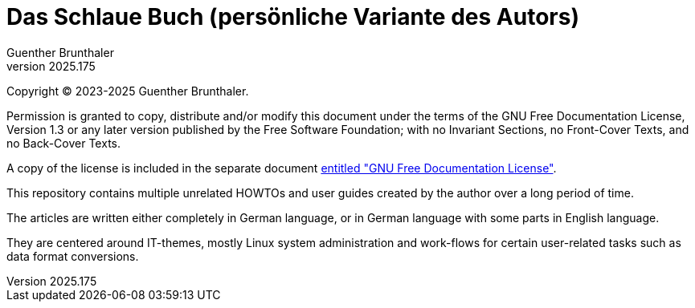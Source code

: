 ﻿Das Schlaue Buch (persönliche Variante des Autors)
==================================================
Guenther Brunthaler
v2025.175

Copyright (C) 2023-2025 Guenther Brunthaler.

Permission is granted to copy, distribute and/or modify this document under the terms of the GNU Free Documentation License, Version 1.3 or any later version published by the Free Software Foundation; with no Invariant Sections, no Front-Cover Texts, and no Back-Cover Texts.

A copy of the license is included in the separate document link:GFDL-1.3[entitled "GNU Free Documentation License"].

This repository contains multiple unrelated HOWTOs and user guides created by the author over a long period of time.

The articles are written either completely in German language, or in German language with some parts in English language.

They are centered around IT-themes, mostly Linux system administration and work-flows for certain user-related tasks such as data format conversions.

